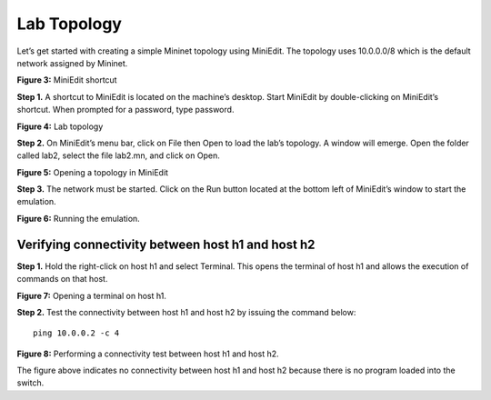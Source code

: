 Lab Topology
============

Let’s get started with creating a simple Mininet topology using MiniEdit. The topology uses 10.0.0.0/8 
which is the default network assigned by Mininet. 

.. image:: images/MiniEdit_shortcut.png

**Figure 3:** MiniEdit shortcut

**Step 1.** A shortcut to MiniEdit is located on the machine’s desktop. Start MiniEdit by double-clicking 
on MiniEdit’s shortcut. When prompted for a password, type password.

.. image:: images/Lab_topology.png

**Figure 4:** Lab topology

**Step 2.** On MiniEdit’s menu bar, click on File then Open to load the lab’s topology. A window will emerge. 
Open the folder called lab2, select the file lab2.mn, and click on Open.

.. image:: images/Opening_a_topology.png

**Figure 5:** Opening a topology in MiniEdit

**Step 3.** The network must be started. Click on the Run button located at the bottom left of MiniEdit’s 
window to start the emulation. 

.. image:: images/running_the_emulation.png

**Figure 6:** Running the emulation.

Verifying connectivity between host h1 and host h2
~~~~~~~~~~~~~~~~~~~~~~~~~~~~~~~~~~~~~~~~~~~~~~~~~~

**Step 1.** Hold the right-click on host h1 and select Terminal. This opens the terminal of host h1 and allows 
the execution of commands on that host. 

.. image:: images/Opening_a_terminal_on_host.png

**Figure 7:** Opening a terminal on host h1.

**Step 2.** Test the connectivity between host h1 and host h2 by issuing the command below::

     ping 10.0.0.2 -c 4

**Figure 8:** Performing a connectivity test between host h1 and host h2.

The figure above indicates no connectivity between host h1 and host h2 because there is no program loaded into the switch.
